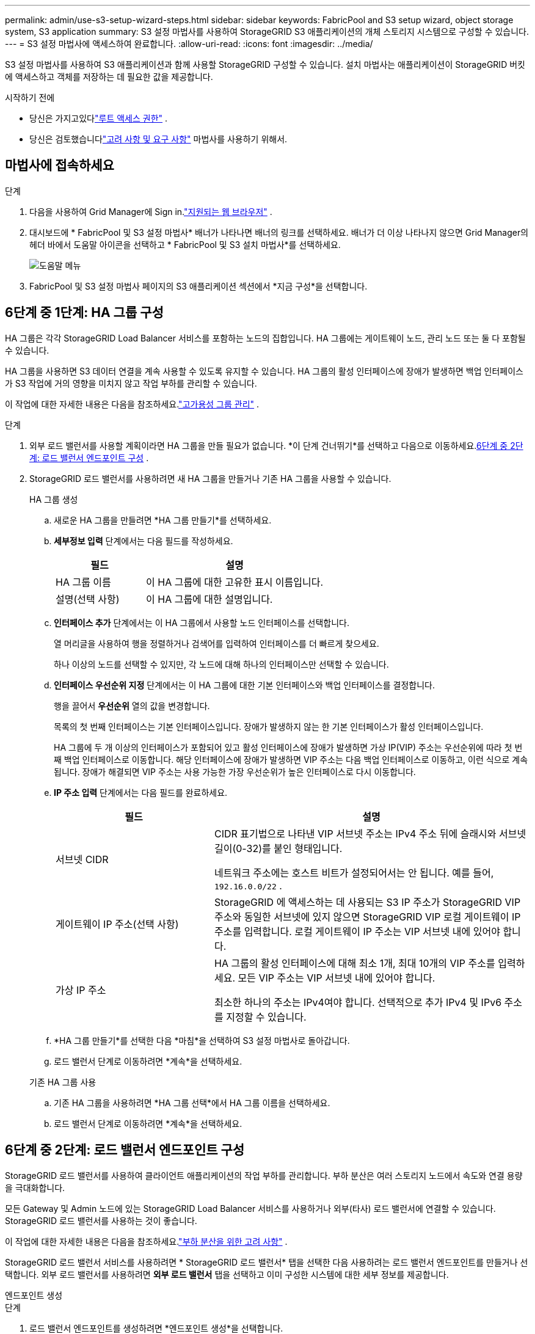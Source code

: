---
permalink: admin/use-s3-setup-wizard-steps.html 
sidebar: sidebar 
keywords: FabricPool and S3 setup wizard, object storage system, S3 application 
summary: S3 설정 마법사를 사용하여 StorageGRID S3 애플리케이션의 개체 스토리지 시스템으로 구성할 수 있습니다. 
---
= S3 설정 마법사에 액세스하여 완료합니다.
:allow-uri-read: 
:icons: font
:imagesdir: ../media/


[role="lead"]
S3 설정 마법사를 사용하여 S3 애플리케이션과 함께 사용할 StorageGRID 구성할 수 있습니다.  설치 마법사는 애플리케이션이 StorageGRID 버킷에 액세스하고 객체를 저장하는 데 필요한 값을 제공합니다.

.시작하기 전에
* 당신은 가지고있다link:admin-group-permissions.html["루트 액세스 권한"] .
* 당신은 검토했습니다link:use-s3-setup-wizard.html["고려 사항 및 요구 사항"] 마법사를 사용하기 위해서.




== 마법사에 접속하세요

.단계
. 다음을 사용하여 Grid Manager에 Sign in.link:web-browser-requirements.html["지원되는 웹 브라우저"] .
. 대시보드에 * FabricPool 및 S3 설정 마법사* 배너가 나타나면 배너의 링크를 선택하세요.  배너가 더 이상 나타나지 않으면 Grid Manager의 헤더 바에서 도움말 아이콘을 선택하고 * FabricPool 및 S3 설치 마법사*를 선택하세요.
+
image::../media/help_menu.png[도움말 메뉴]

. FabricPool 및 S3 설정 마법사 페이지의 S3 애플리케이션 섹션에서 *지금 구성*을 선택합니다.




== 6단계 중 1단계: HA 그룹 구성

HA 그룹은 각각 StorageGRID Load Balancer 서비스를 포함하는 노드의 집합입니다.  HA 그룹에는 게이트웨이 노드, 관리 노드 또는 둘 다 포함될 수 있습니다.

HA 그룹을 사용하면 S3 데이터 연결을 계속 사용할 수 있도록 유지할 수 있습니다.  HA 그룹의 활성 인터페이스에 장애가 발생하면 백업 인터페이스가 S3 작업에 거의 영향을 미치지 않고 작업 부하를 관리할 수 있습니다.

이 작업에 대한 자세한 내용은 다음을 참조하세요.link:managing-high-availability-groups.html["고가용성 그룹 관리"] .

.단계
. 외부 로드 밸런서를 사용할 계획이라면 HA 그룹을 만들 필요가 없습니다.  *이 단계 건너뛰기*를 선택하고 다음으로 이동하세요.<<6단계 중 2단계: 로드 밸런서 엔드포인트 구성>> .
. StorageGRID 로드 밸런서를 사용하려면 새 HA 그룹을 만들거나 기존 HA 그룹을 사용할 수 있습니다.
+
[role="tabbed-block"]
====
.HA 그룹 생성
--
.. 새로운 HA 그룹을 만들려면 *HA 그룹 만들기*를 선택하세요.
.. *세부정보 입력* 단계에서는 다음 필드를 작성하세요.
+
[cols="1a,2a"]
|===
| 필드 | 설명 


 a| 
HA 그룹 이름
 a| 
이 HA 그룹에 대한 고유한 표시 이름입니다.



 a| 
설명(선택 사항)
 a| 
이 HA 그룹에 대한 설명입니다.

|===
.. *인터페이스 추가* 단계에서는 이 HA 그룹에서 사용할 노드 인터페이스를 선택합니다.
+
열 머리글을 사용하여 행을 정렬하거나 검색어를 입력하여 인터페이스를 더 빠르게 찾으세요.

+
하나 이상의 노드를 선택할 수 있지만, 각 노드에 대해 하나의 인터페이스만 선택할 수 있습니다.

.. *인터페이스 우선순위 지정* 단계에서는 이 HA 그룹에 대한 기본 인터페이스와 백업 인터페이스를 결정합니다.
+
행을 끌어서 *우선순위* 열의 값을 변경합니다.

+
목록의 첫 번째 인터페이스는 기본 인터페이스입니다.  장애가 발생하지 않는 한 기본 인터페이스가 활성 인터페이스입니다.

+
HA 그룹에 두 개 이상의 인터페이스가 포함되어 있고 활성 인터페이스에 장애가 발생하면 가상 IP(VIP) 주소는 우선순위에 따라 첫 번째 백업 인터페이스로 이동합니다.  해당 인터페이스에 장애가 발생하면 VIP 주소는 다음 백업 인터페이스로 이동하고, 이런 식으로 계속됩니다.  장애가 해결되면 VIP 주소는 사용 가능한 가장 우선순위가 높은 인터페이스로 다시 이동합니다.

.. *IP 주소 입력* 단계에서는 다음 필드를 완료하세요.
+
[cols="1a,2a"]
|===
| 필드 | 설명 


 a| 
서브넷 CIDR
 a| 
CIDR 표기법으로 나타낸 VIP 서브넷 주소는 IPv4 주소 뒤에 슬래시와 서브넷 길이(0-32)를 붙인 형태입니다.

네트워크 주소에는 호스트 비트가 설정되어서는 안 됩니다. 예를 들어,  `192.16.0.0/22` .



 a| 
게이트웨이 IP 주소(선택 사항)
 a| 
StorageGRID 에 액세스하는 데 사용되는 S3 IP 주소가 StorageGRID VIP 주소와 동일한 서브넷에 있지 않으면 StorageGRID VIP 로컬 게이트웨이 IP 주소를 입력합니다.  로컬 게이트웨이 IP 주소는 VIP 서브넷 내에 있어야 합니다.



 a| 
가상 IP 주소
 a| 
HA 그룹의 활성 인터페이스에 대해 최소 1개, 최대 10개의 VIP 주소를 입력하세요.  모든 VIP 주소는 VIP 서브넷 내에 있어야 합니다.

최소한 하나의 주소는 IPv4여야 합니다.  선택적으로 추가 IPv4 및 IPv6 주소를 지정할 수 있습니다.

|===
.. *HA 그룹 만들기*를 선택한 다음 *마침*을 선택하여 S3 설정 마법사로 돌아갑니다.
.. 로드 밸런서 단계로 이동하려면 *계속*을 선택하세요.


--
.기존 HA 그룹 사용
--
.. 기존 HA 그룹을 사용하려면 *HA 그룹 선택*에서 HA 그룹 이름을 선택하세요.
.. 로드 밸런서 단계로 이동하려면 *계속*을 선택하세요.


--
====




== 6단계 중 2단계: 로드 밸런서 엔드포인트 구성

StorageGRID 로드 밸런서를 사용하여 클라이언트 애플리케이션의 작업 부하를 관리합니다.  부하 분산은 여러 스토리지 노드에서 속도와 연결 용량을 극대화합니다.

모든 Gateway 및 Admin 노드에 있는 StorageGRID Load Balancer 서비스를 사용하거나 외부(타사) 로드 밸런서에 연결할 수 있습니다.  StorageGRID 로드 밸런서를 사용하는 것이 좋습니다.

이 작업에 대한 자세한 내용은 다음을 참조하세요.link:managing-load-balancing.html["부하 분산을 위한 고려 사항"] .

StorageGRID 로드 밸런서 서비스를 사용하려면 * StorageGRID 로드 밸런서* 탭을 선택한 다음 사용하려는 로드 밸런서 엔드포인트를 만들거나 선택합니다.  외부 로드 밸런서를 사용하려면 *외부 로드 밸런서* 탭을 선택하고 이미 구성한 시스템에 대한 세부 정보를 제공합니다.

[role="tabbed-block"]
====
.엔드포인트 생성
--
.단계
. 로드 밸런서 엔드포인트를 생성하려면 *엔드포인트 생성*을 선택합니다.
. *종료지 세부정보 입력* 단계에서는 다음 필드를 완료하세요.
+
[cols="1a,2a"]
|===
| 필드 | 설명 


 a| 
이름
 a| 
엔드포인트에 대한 설명적 이름입니다.



 a| 
포트
 a| 
부하 분산에 사용하려는 StorageGRID 포트입니다.  이 필드는 처음 만든 엔드포인트의 경우 기본적으로 10433으로 설정되지만, 사용하지 않는 외부 포트는 입력할 수 있습니다.  80 또는 443을 입력하면 엔드포인트는 게이트웨이 노드에서만 구성됩니다. 이러한 포트는 관리 노드에서 예약되어 있기 때문입니다.

*참고:* 다른 그리드 서비스에서 사용하는 포트는 허용되지 않습니다. 를 참조하십시오link:../network/network-port-reference.html["네트워크 포트 참조"] .



 a| 
클라이언트 유형
 a| 
*S3*이어야 합니다.



 a| 
네트워크 프로토콜
 a| 
*HTTPS*를 선택하세요.

*참고*: TLS 암호화 없이 StorageGRID 와 통신하는 것은 지원되지만 권장하지는 않습니다.

|===
. *바인딩 모드 선택* 단계에서는 바인딩 모드를 지정합니다.  바인딩 모드는 모든 IP 주소를 사용하거나 특정 IP 주소와 네트워크 인터페이스를 사용하여 엔드포인트에 액세스하는 방법을 제어합니다.
+
[cols="1a,3a"]
|===
| 방법 | 설명 


 a| 
글로벌(기본값)
 a| 
클라이언트는 게이트웨이 노드나 관리 노드의 IP 주소, 모든 네트워크의 HA 그룹의 가상 IP(VIP) 주소 또는 해당 FQDN을 사용하여 엔드포인트에 액세스할 수 있습니다.

이 엔드포인트의 접근성을 제한할 필요가 없는 한 *전역* 설정(기본값)을 사용하세요.



 a| 
HA 그룹의 가상 IP
 a| 
클라이언트는 이 엔드포인트에 액세스하려면 HA 그룹의 가상 IP 주소(또는 해당 FQDN)를 사용해야 합니다.

이 바인딩 모드를 사용하는 엔드포인트는 모두 동일한 포트 번호를 사용할 수 있습니다. 단, 엔드포인트에 대해 선택한 HA 그룹이 겹치지 않아야 합니다.



 a| 
노드 인터페이스
 a| 
클라이언트는 이 엔드포인트에 액세스하려면 선택한 노드 인터페이스의 IP 주소(또는 해당 FQDN)를 사용해야 합니다.



 a| 
노드 유형
 a| 
선택한 노드 유형에 따라 클라이언트는 이 엔드포인트에 액세스하기 위해 모든 관리 노드의 IP 주소(또는 해당 FQDN) 또는 모든 게이트웨이 노드의 IP 주소(또는 해당 FQDN)를 사용해야 합니다.

|===
. 테넌트 액세스 단계에서 다음 중 하나를 선택하세요.
+
[cols="1a,2a"]
|===
| 필드 | 설명 


 a| 
모든 테넌트 허용(기본값)
 a| 
모든 테넌트 계정은 이 엔드포인트를 사용하여 버킷에 액세스할 수 있습니다.



 a| 
선택된 세입자 허용
 a| 
선택된 테넌트 계정만 이 엔드포인트를 사용하여 버킷에 액세스할 수 있습니다.



 a| 
선택한 세입자 차단
 a| 
선택된 테넌트 계정은 이 엔드포인트를 사용하여 버킷에 액세스할 수 없습니다.  다른 모든 테넌트는 이 엔드포인트를 사용할 수 있습니다.

|===
. *인증서 첨부* 단계에서 다음 중 하나를 선택하세요.
+
[cols="1a,2a"]
|===
| 필드 | 설명 


 a| 
인증서 업로드(권장)
 a| 
이 옵션을 사용하면 CA 서명 서버 인증서, 인증서 개인 키 및 선택적 CA 번들을 업로드할 수 있습니다.



 a| 
인증서 생성
 a| 
이 옵션을 사용하면 자체 서명된 인증서를 생성할 수 있습니다.  보다link:configuring-load-balancer-endpoints.html["로드 밸런서 엔드포인트 구성"] 입력해야 할 내용에 대한 자세한 내용은 다음을 참조하세요.



 a| 
StorageGRID S3 인증서 사용
 a| 
StorageGRID 글로벌 인증서의 사용자 지정 버전을 이미 업로드하거나 생성한 경우에만 이 옵션을 사용하세요. 보다link:configuring-custom-server-certificate-for-storage-node.html["S3 API 인증서 구성"] 자세한 내용은.

|===
. *마침*을 선택하여 S3 설정 마법사로 돌아갑니다.
. 테넌트와 버킷 단계로 이동하려면 *계속*을 선택하세요.



NOTE: 엔드포인트 인증서에 대한 변경 사항이 모든 노드에 적용되는 데 최대 15분이 걸릴 수 있습니다.

--
.기존 로드 밸런서 엔드포인트 사용
--
.단계
. 기존 엔드포인트를 사용하려면 *로드 밸런서 엔드포인트 선택*에서 해당 이름을 선택합니다.
. 테넌트와 버킷 단계로 이동하려면 *계속*을 선택하세요.


--
.외부 로드 밸런서 사용
--
.단계
. 외부 로드 밸런서를 사용하려면 다음 필드를 작성하세요.
+
[cols="1a,2a"]
|===
| 필드 | 설명 


 a| 
FQDN
 a| 
외부 로드 밸런서의 정규화된 도메인 이름(FQDN)입니다.



 a| 
포트
 a| 
S3 애플리케이션이 외부 로드 밸런서에 연결하는 데 사용할 포트 번호입니다.



 a| 
자격증
 a| 
외부 로드 밸런서의 서버 인증서를 복사하여 이 필드에 붙여넣습니다.

|===
. 테넌트와 버킷 단계로 이동하려면 *계속*을 선택하세요.


--
====


== 6단계 중 3단계: 테넌트 및 버킷 생성

테넌트는 S3 애플리케이션을 사용하여 StorageGRID 에 객체를 저장하고 검색할 수 있는 엔터티입니다.  각 테넌트에는 고유한 사용자, 액세스 키, 버킷, 개체 및 특정 기능 세트가 있습니다.

버킷은 테넌트의 개체와 개체 메타데이터를 저장하는 데 사용되는 컨테이너입니다.  테넌트에는 버킷이 여러 개 있을 수 있지만, 마법사를 사용하면 가장 빠르고 쉽게 테넌트와 버킷을 만들 수 있습니다.  나중에 버킷을 추가하거나 옵션을 설정해야 하는 경우 테넌트 관리자를 사용할 수 있습니다.

이 작업에 대한 자세한 내용은 다음을 참조하세요.link:creating-tenant-account.html["테넌트 계정 생성"] 그리고link:../tenant/creating-s3-bucket.html["S3 버킷 생성"] .

.단계
. 테넌트 계정의 이름을 입력하세요.
+
세입자 이름은 고유할 필요가 없습니다.  테넌트 계정이 생성되면 고유한 숫자 계정 ID를 받습니다.

. StorageGRID 시스템에서 사용하는지 여부에 따라 테넌트 계정에 대한 루트 액세스를 정의합니다.link:using-identity-federation.html["ID 연합"] ,link:configuring-sso.html["단일 로그인(SSO)"] , 또는 둘 다.
+
[cols="1a,2a"]
|===
| 옵션 | 이것을 하세요 


 a| 
ID 페더레이션이 활성화되지 않은 경우
 a| 
로컬 루트 사용자로 테넌트에 로그인할 때 사용할 비밀번호를 지정합니다.



 a| 
ID 페더레이션이 활성화된 경우
 a| 
.. 기존 연합 그룹을 선택하세요link:../tenant/tenant-management-permissions.html["루트 액세스 권한"] 세입자를 위해.
.. 선택적으로 로컬 루트 사용자로 테넌트에 로그인할 때 사용할 비밀번호를 지정합니다.




 a| 
ID 페더레이션과 SSO(Single Sign-On)가 모두 활성화된 경우
 a| 
기존 연합 그룹을 선택하세요link:../tenant/tenant-management-permissions.html["루트 액세스 권한"] 세입자를 위해.  로컬 사용자는 로그인할 수 없습니다.

|===
. 마법사가 루트 사용자에 대한 액세스 키 ID와 비밀 액세스 키를 생성하도록 하려면 *루트 사용자 S3 액세스 키를 자동으로 생성*을 선택합니다.
+
테넌트의 유일한 사용자가 루트 사용자인 경우 이 옵션을 선택합니다.  다른 사용자가 이 테넌트를 사용하는 경우,link:../tenant/index.html["테넌트 관리자 사용"] 키와 권한을 구성합니다.

. 지금 이 테넌트에 대한 버킷을 만들려면 *이 테넌트에 대한 버킷 만들기*를 선택하세요.
+

TIP: 그리드에 대해 S3 객체 잠금이 활성화된 경우, 이 단계에서 생성된 버킷에는 S3 객체 잠금이 활성화되지 않습니다.  이 S3 애플리케이션에 S3 개체 잠금 버킷을 사용해야 하는 경우 지금 버킷을 생성하도록 선택하지 마세요.  대신 Tenant Manager를 사용하세요.link:../tenant/creating-s3-bucket.html["버킷을 생성하다"] 나중에.

+
.. S3 애플리케이션이 사용할 버킷의 이름을 입력하세요. 예를 들어,  `s3-bucket` .
+
버킷을 생성한 후에는 버킷 이름을 변경할 수 없습니다.

.. 이 버킷의 *지역*을 선택하세요.
+
기본 지역 사용(`us-east-1` ) 나중에 ILM을 사용하여 버킷의 지역을 기준으로 객체를 필터링할 예정이 아닌 이상.



. *만들고 계속하기*를 선택하세요.




== [[download-data]]6단계 중 4단계: 데이터 다운로드

데이터 다운로드 단계에서는 방금 구성한 내용의 세부 정보를 저장하기 위해 하나 또는 두 개의 파일을 다운로드할 수 있습니다.

.단계
. *루트 사용자 S3 액세스 키를 자동으로 생성*을 선택한 경우 다음 중 하나 또는 둘 다를 수행하세요.
+
** *액세스 키 다운로드*를 선택하여 다운로드하세요. `.csv` 테넌트 계정 이름, 액세스 키 ID, 비밀 액세스 키가 포함된 파일입니다.
** 복사 아이콘을 선택하세요(image:../media/icon_tenant_copy_url.png["복사 아이콘"] ) 액세스 키 ID와 비밀 액세스 키를 클립보드에 복사합니다.


. 다운로드하려면 *구성 값 다운로드*를 선택하세요. `.txt` 로드 밸런서 엔드포인트, 테넌트, 버킷 및 루트 사용자에 대한 설정을 포함하는 파일입니다.
. 이 정보를 안전한 곳에 저장하세요.
+

CAUTION: 두 개의 액세스 키를 모두 복사할 때까지 이 페이지를 닫지 마세요.  이 페이지를 닫으면 키를 사용할 수 없습니다.  이 정보는 StorageGRID 시스템에서 데이터를 가져오는 데 사용될 수 있으므로 안전한 곳에 저장하세요.

. 메시지가 표시되면 확인란을 선택하여 키를 다운로드하거나 복사했는지 확인하세요.
. *계속*을 선택하여 ILM 규칙 및 정책 단계로 이동합니다.




== 6단계 중 5단계: S3에 대한 ILM 규칙 및 ILM 정책 검토

정보 수명 주기 관리(ILM) 규칙은 StorageGRID 시스템의 모든 객체의 배치, 기간 및 수집 동작을 제어합니다.  StorageGRID 에 포함된 ILM 정책은 모든 객체의 복제된 사본을 두 개 만듭니다.  이 정책은 최소한 하나의 새로운 정책을 활성화할 때까지 유효합니다.

.단계
. 해당 페이지에 제공된 정보를 검토하세요.
. 새로운 테넌트나 버킷에 속한 객체에 대한 구체적인 지침을 추가하려면 새 규칙과 새 정책을 만듭니다. 보다link:../ilm/access-create-ilm-rule-wizard.html["ILM 규칙 만들기"] 그리고link:../ilm/ilm-policy-overview.html["ILM 정책 사용"] .
. *이 단계들을 검토했고 내가 해야 할 일을 이해했습니다*를 선택하세요.
. 다음에 무엇을 해야 할지 이해했음을 나타내려면 확인란을 선택하세요.
. *요약*으로 이동하려면 *계속*을 선택하세요.




== 6단계 중 6단계: 요약 검토

.단계
. 요약을 검토하세요.
. S3 클라이언트에 연결하기 전에 필요할 수 있는 추가 구성에 대한 설명이 있는 다음 단계의 세부 정보를 기록해 두세요.  예를 들어, *루트로 Sign in *을 선택하면 테넌트 관리자로 이동하여 테넌트 사용자를 추가하고, 추가 버킷을 만들고, 버킷 설정을 업데이트할 수 있습니다.
. *마침*을 선택하세요.
. StorageGRID 에서 다운로드한 파일이나 수동으로 얻은 값을 사용하여 애플리케이션을 구성합니다.


